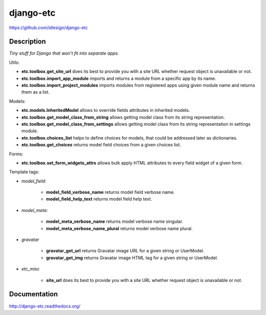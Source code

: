 django-etc
==========
https://github.com/idlesign/django-etc

.. image:: https://img.shields.io/pypi/v/django-etc.svg
    :target: https://pypi.python.org/pypi/django-etc

.. image:: https://img.shields.io/pypi/dm/django-etc.svg
    :target: https://pypi.python.org/pypi/django-etc

.. image:: https://img.shields.io/pypi/l/django-etc.svg
    :target: https://pypi.python.org/pypi/django-etc

.. image:: https://img.shields.io/coveralls/idlesign/django-etc/master.svg
    :target: https://coveralls.io/r/idlesign/django-etc

.. image:: https://img.shields.io/travis/idlesign/django-etc/master.svg
    :target: https://travis-ci.org/idlesign/django-etc

.. image:: https://landscape.io/github/idlesign/django-etc/master/landscape.svg?style=flat
   :target: https://landscape.io/github/idlesign/django-etc/master


Description
-----------

*Tiny stuff for Django that won't fit into separate apps.*


Utils:

* **etc.toolbox.get_site_url** does its best to provide you with a site URL whether request object is unavailable or not.

* **etc.toolbox.import_app_module** imports and returns a module from a specific app by its name.

* **etc.toolbox.import_project_modules** imports modules from registered apps using given module name and returns them as a list.


Models:

* **etc.models.InheritedModel** allows to override fields attributes in inherited models.

* **etc.toolbox.get_model_class_from_string** allows getting model class from its string representation.

* **etc.toolbox.get_model_class_from_settings** allows getting model class from its string representation in settings module.

* **etc.toolbox.choices_list** helps to define choices for models, that could be addressed later as dictionaries.

* **etc.toolbox.get_choices** returns model field choices from a given choices list.


Forms:

* **etc.toolbox.set_form_widgets_attrs** allows bulk apply HTML attributes to every field widget of a given form.


Template tags:

* `model_field`:

    * **model_field_verbose_name** returns model field verbose name.

    * **model_field_help_text** returns model field help text.

* `model_meta`:

    * **model_meta_verbose_name** returns model verbose name singular.

    * **model_meta_verbose_name_plural** returns model verbose name plural.

* `gravatar`

    * **gravatar_get_url** returns Gravatar image URL for a given string or UserModel.

    * **gravatar_get_img** returns Gravatar image HTML tag for a given string or UserModel.

* `etc_misc`

    * **site_url** does its best to provide you with a site URL whether request object is unavailable or not.



Documentation
-------------

http://django-etc.readthedocs.org/
